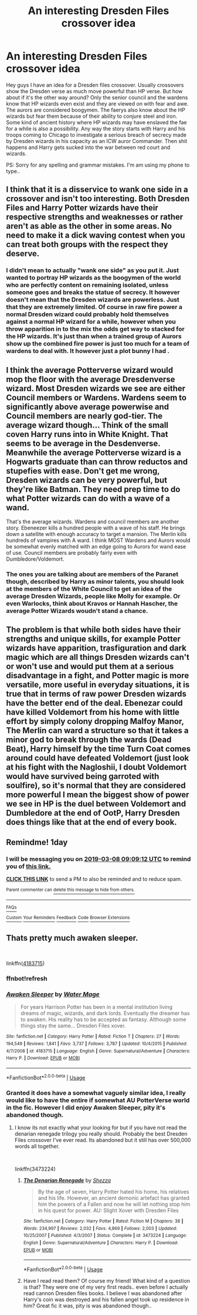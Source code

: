 #+TITLE: An interesting Dresden Files crossover idea

* An interesting Dresden Files crossover idea
:PROPERTIES:
:Author: iemanh
:Score: 12
:DateUnix: 1551930272.0
:DateShort: 2019-Mar-07
:FlairText: Prompt
:END:
Hey guys I have an idea for a Dresden files crossover. Usually crossovers show the Dresden verse as much move powerful than HP verse. But how about if it's the other way around? Only the senior council and the wardens know that HP wizards even exist and they are viewed on with fear and awe. The aurors are considered boogymen. The faerys also know about the HP wizards but fear them because of their ability to conjure steel and iron. Some kind of ancient history where HP wizards may have enslaved the fae for a while is also a possibility. Any way the story starts with Harry and his troops coming to Chicago to investigate a serious breach of secrecy made by Dresden wizards in his capacity as an ICW auror Commander. Then shit happens and Harry gets sucked into the war between red court and wizards.

PS: Sorry for any spelling and grammar mistakes. I'm am using my phone to type..


** I think that it is a disservice to wank one side in a crossover and isn't too interesting. Both Dresden Files and Harry Potter wizards have their respective strengths and weaknesses or rather aren't as able as the other in some areas. No need to make it a dick waving contest when you can treat both groups with the respect they deserve.
:PROPERTIES:
:Author: Sonetlumierex
:Score: 11
:DateUnix: 1551932640.0
:DateShort: 2019-Mar-07
:END:

*** I didn't mean to actually "wank one side" as you put it. Just wanted to portray HP wizards as the boogymen of the world who are perfectly content on remaining isolated, unless someone goes and breaks the statue of secrecy. It however doesn't mean that the Dresden wizards are powerless. Just that they are extremely limited. Of course in raw fire power a normal Dresden wizard could probably hold themselves against a normal HP wizard for a while, however when you throw apparition in to the mix the odds get way to stacked for the HP wizards. It's just than when a trained group of Aurors show up the combined fire power is just too much for a team of wardens to deal with. It however just a plot bunny I had .
:PROPERTIES:
:Author: iemanh
:Score: 6
:DateUnix: 1551933336.0
:DateShort: 2019-Mar-07
:END:


** I think the average Potterverse wizard would mop the floor with the average Dresdenverse wizard. Most Dresden wizards we see are either Council members or Wardens. Wardens seem to significantly above average powerwise and Council members are nearly god-tier. The average wizard though... Think of the small coven Harry runs into in White Knight. That seems to be average in the Desdenverse. Meanwhile the average Potterverse wizard is a Hogwarts graduate than can throw reductos and stupefies with ease. Don't get me wrong, Dresden wizards can be very powerful, but they're like Batman. They need prep time to do what Potter wizards can do with a wave of a wand.

That's the average wizards. Wardens and council members are another story. Ebeneezer kills a hundred people with a wave of his staff. He brings down a satellite with enough accuracy to target a mansion. The Merlin kills hundreds of vampires with A ward. I think MOST Wardens and Aurors would be somewhat evenly matched with an edge going to Aurors for wand ease of use. Council members are probably fairly even with Dumbledore/Voldemort.
:PROPERTIES:
:Author: streakermaximus
:Score: 9
:DateUnix: 1551935983.0
:DateShort: 2019-Mar-07
:END:

*** The ones you are talking about are members of the Paranet though, described by Harry as minor talents, you should look at the members of the White Council to get an idea of the average Dresden Wizards, people like Molly for example. Or even Warlocks, think about Kravos or Hannah Hascher, the average Potter Wizards woudn't stand a chance.
:PROPERTIES:
:Author: Nolitimeremessorem24
:Score: 1
:DateUnix: 1551940512.0
:DateShort: 2019-Mar-07
:END:


** The problem is that while both sides have their strengths and unique skills, for example Potter wizards have apparition, trasfiguration and dark magic which are all things Dresden wizards can't or won't use and would put them at a serious disadvantage in a fight, and Potter magic is more versatile, more useful in everyday situations, it is true that in terms of raw power Dresden wizards have the better end of the deal. Ebenezar could have killed Voldemort from his home with little effort by simply colony dropping Malfoy Manor, The Merlin can ward a structure so that it takes a minor god to break through the wards (Dead Beat), Harry himself by the time Turn Coat comes around could have defeated Voldemort (just look at his fight with the Nagloshii, I doubt Voldemort would have survived being garroted with soulfire), so it's normal that they are considered more powerful I mean the biggest show of power we see in HP is the duel between Voldemort and Dumbledore at the end of OotP, Harry Dresden does things like that at the end of every book.
:PROPERTIES:
:Author: Nolitimeremessorem24
:Score: 3
:DateUnix: 1551940269.0
:DateShort: 2019-Mar-07
:END:


** Remindme! 1day
:PROPERTIES:
:Author: GreatOakSeed
:Score: 1
:DateUnix: 1551949746.0
:DateShort: 2019-Mar-07
:END:

*** I will be messaging you on [[http://www.wolframalpha.com/input/?i=2019-03-08%2009:09:12%20UTC%20To%20Local%20Time][*2019-03-08 09:09:12 UTC*]] to remind you of [[https://www.reddit.com/r/HPfanfiction/comments/ay851p/an_interesting_dresden_files_crossover_idea/][*this link.*]]

[[http://np.reddit.com/message/compose/?to=RemindMeBot&subject=Reminder&message=%5Bhttps://www.reddit.com/r/HPfanfiction/comments/ay851p/an_interesting_dresden_files_crossover_idea/%5D%0A%0ARemindMe!%20%201day][*CLICK THIS LINK*]] to send a PM to also be reminded and to reduce spam.

^{Parent commenter can} [[http://np.reddit.com/message/compose/?to=RemindMeBot&subject=Delete%20Comment&message=Delete!%20ehzel58][^{delete this message to hide from others.}]]

--------------

[[http://np.reddit.com/r/RemindMeBot/comments/24duzp/remindmebot_info/][^{FAQs}]]

[[http://np.reddit.com/message/compose/?to=RemindMeBot&subject=Reminder&message=%5BLINK%20INSIDE%20SQUARE%20BRACKETS%20else%20default%20to%20FAQs%5D%0A%0ANOTE:%20Don't%20forget%20to%20add%20the%20time%20options%20after%20the%20command.%0A%0ARemindMe!][^{Custom}]]
[[http://np.reddit.com/message/compose/?to=RemindMeBot&subject=List%20Of%20Reminders&message=MyReminders!][^{Your Reminders}]]
[[http://np.reddit.com/message/compose/?to=RemindMeBotWrangler&subject=Feedback][^{Feedback}]]
[[https://github.com/SIlver--/remindmebot-reddit][^{Code}]]
[[https://np.reddit.com/r/RemindMeBot/comments/4kldad/remindmebot_extensions/][^{Browser Extensions}]]
:PROPERTIES:
:Author: RemindMeBot
:Score: 1
:DateUnix: 1551949754.0
:DateShort: 2019-Mar-07
:END:


** Thats pretty much awaken sleeper.

​

linkffn([[https://www.fanfiction.net/s/4183715/1/Awaken-Sleeper][4183715]])
:PROPERTIES:
:Author: Redwolf08
:Score: 1
:DateUnix: 1552006021.0
:DateShort: 2019-Mar-08
:END:

*** ffnbot!refresh
:PROPERTIES:
:Author: Redwolf08
:Score: 1
:DateUnix: 1552008086.0
:DateShort: 2019-Mar-08
:END:


*** [[https://www.fanfiction.net/s/4183715/1/][*/Awaken Sleeper/*]] by [[https://www.fanfiction.net/u/303105/Water-Mage][/Water Mage/]]

#+begin_quote
  For years Harrison Potter has been in a mental institution living dreams of magic, wizards, and dark lords. Eventually the dreamer has to awaken. His reality has to be accepted as fantasy. Although some things stay the same... Dresden Files xover.
#+end_quote

^{/Site/:} ^{fanfiction.net} ^{*|*} ^{/Category/:} ^{Harry} ^{Potter} ^{*|*} ^{/Rated/:} ^{Fiction} ^{T} ^{*|*} ^{/Chapters/:} ^{27} ^{*|*} ^{/Words/:} ^{194,549} ^{*|*} ^{/Reviews/:} ^{1,841} ^{*|*} ^{/Favs/:} ^{3,737} ^{*|*} ^{/Follows/:} ^{3,787} ^{*|*} ^{/Updated/:} ^{10/4/2015} ^{*|*} ^{/Published/:} ^{4/7/2008} ^{*|*} ^{/id/:} ^{4183715} ^{*|*} ^{/Language/:} ^{English} ^{*|*} ^{/Genre/:} ^{Supernatural/Adventure} ^{*|*} ^{/Characters/:} ^{Harry} ^{P.} ^{*|*} ^{/Download/:} ^{[[http://www.ff2ebook.com/old/ffn-bot/index.php?id=4183715&source=ff&filetype=epub][EPUB]]} ^{or} ^{[[http://www.ff2ebook.com/old/ffn-bot/index.php?id=4183715&source=ff&filetype=mobi][MOBI]]}

--------------

*FanfictionBot*^{2.0.0-beta} | [[https://github.com/tusing/reddit-ffn-bot/wiki/Usage][Usage]]
:PROPERTIES:
:Author: FanfictionBot
:Score: 1
:DateUnix: 1552008104.0
:DateShort: 2019-Mar-08
:END:


*** Granted it does have a somewhat vaguely similar idea, I really would like to have the entire if somewhat AU PotterVerse world in the fic. However I did enjoy Awaken Sleeper, pity it's abandoned though.
:PROPERTIES:
:Author: iemanh
:Score: 1
:DateUnix: 1552010124.0
:DateShort: 2019-Mar-08
:END:

**** I know its not exactly what your looking for but if you have not read the denarian renegade trilogy you really should. Probably the best Dresden Files crossover I've ever read. Its abandoned but it still has over 500,000 words all together.

​

linkffn(3473224)
:PROPERTIES:
:Author: Redwolf08
:Score: 1
:DateUnix: 1552348148.0
:DateShort: 2019-Mar-12
:END:

***** [[https://www.fanfiction.net/s/3473224/1/][*/The Denarian Renegade/*]] by [[https://www.fanfiction.net/u/524094/Shezza][/Shezza/]]

#+begin_quote
  By the age of seven, Harry Potter hated his home, his relatives and his life. However, an ancient demonic artefact has granted him the powers of a Fallen and now he will let nothing stop him in his quest for power. AU: Slight Xover with Dresden Files
#+end_quote

^{/Site/:} ^{fanfiction.net} ^{*|*} ^{/Category/:} ^{Harry} ^{Potter} ^{*|*} ^{/Rated/:} ^{Fiction} ^{M} ^{*|*} ^{/Chapters/:} ^{38} ^{*|*} ^{/Words/:} ^{234,997} ^{*|*} ^{/Reviews/:} ^{2,032} ^{*|*} ^{/Favs/:} ^{4,869} ^{*|*} ^{/Follows/:} ^{2,003} ^{*|*} ^{/Updated/:} ^{10/25/2007} ^{*|*} ^{/Published/:} ^{4/3/2007} ^{*|*} ^{/Status/:} ^{Complete} ^{*|*} ^{/id/:} ^{3473224} ^{*|*} ^{/Language/:} ^{English} ^{*|*} ^{/Genre/:} ^{Supernatural/Adventure} ^{*|*} ^{/Characters/:} ^{Harry} ^{P.} ^{*|*} ^{/Download/:} ^{[[http://www.ff2ebook.com/old/ffn-bot/index.php?id=3473224&source=ff&filetype=epub][EPUB]]} ^{or} ^{[[http://www.ff2ebook.com/old/ffn-bot/index.php?id=3473224&source=ff&filetype=mobi][MOBI]]}

--------------

*FanfictionBot*^{2.0.0-beta} | [[https://github.com/tusing/reddit-ffn-bot/wiki/Usage][Usage]]
:PROPERTIES:
:Author: FanfictionBot
:Score: 1
:DateUnix: 1552348202.0
:DateShort: 2019-Mar-12
:END:


***** Have I read read them? Of course my friend! What kind of a question is that? They were one of my very first reads.. even before I actually read cannon Dresden files books. I believe I was abandoned after Harry's coin was destroyed and his fallen angel took up residence in him? Great fic it was, pity is was abandoned though..
:PROPERTIES:
:Author: iemanh
:Score: 1
:DateUnix: 1552350676.0
:DateShort: 2019-Mar-12
:END:

